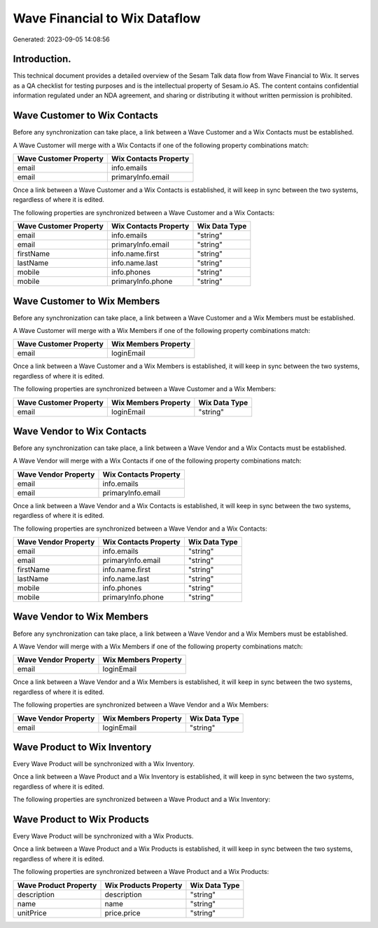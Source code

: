 ==============================
Wave Financial to Wix Dataflow
==============================

Generated: 2023-09-05 14:08:56

Introduction.
------------

This technical document provides a detailed overview of the Sesam Talk data flow from Wave Financial to Wix. It serves as a QA checklist for testing purposes and is the intellectual property of Sesam.io AS. The content contains confidential information regulated under an NDA agreement, and sharing or distributing it without written permission is prohibited.

Wave Customer to Wix Contacts
-----------------------------
Before any synchronization can take place, a link between a Wave Customer and a Wix Contacts must be established.

A Wave Customer will merge with a Wix Contacts if one of the following property combinations match:

.. list-table::
   :header-rows: 1

   * - Wave Customer Property
     - Wix Contacts Property
   * - email
     - info.emails
   * - email
     - primaryInfo.email

Once a link between a Wave Customer and a Wix Contacts is established, it will keep in sync between the two systems, regardless of where it is edited.

The following properties are synchronized between a Wave Customer and a Wix Contacts:

.. list-table::
   :header-rows: 1

   * - Wave Customer Property
     - Wix Contacts Property
     - Wix Data Type
   * - email
     - info.emails
     - "string"
   * - email
     - primaryInfo.email
     - "string"
   * - firstName
     - info.name.first
     - "string"
   * - lastName
     - info.name.last
     - "string"
   * - mobile
     - info.phones
     - "string"
   * - mobile
     - primaryInfo.phone
     - "string"


Wave Customer to Wix Members
----------------------------
Before any synchronization can take place, a link between a Wave Customer and a Wix Members must be established.

A Wave Customer will merge with a Wix Members if one of the following property combinations match:

.. list-table::
   :header-rows: 1

   * - Wave Customer Property
     - Wix Members Property
   * - email
     - loginEmail

Once a link between a Wave Customer and a Wix Members is established, it will keep in sync between the two systems, regardless of where it is edited.

The following properties are synchronized between a Wave Customer and a Wix Members:

.. list-table::
   :header-rows: 1

   * - Wave Customer Property
     - Wix Members Property
     - Wix Data Type
   * - email
     - loginEmail
     - "string"


Wave Vendor to Wix Contacts
---------------------------
Before any synchronization can take place, a link between a Wave Vendor and a Wix Contacts must be established.

A Wave Vendor will merge with a Wix Contacts if one of the following property combinations match:

.. list-table::
   :header-rows: 1

   * - Wave Vendor Property
     - Wix Contacts Property
   * - email
     - info.emails
   * - email
     - primaryInfo.email

Once a link between a Wave Vendor and a Wix Contacts is established, it will keep in sync between the two systems, regardless of where it is edited.

The following properties are synchronized between a Wave Vendor and a Wix Contacts:

.. list-table::
   :header-rows: 1

   * - Wave Vendor Property
     - Wix Contacts Property
     - Wix Data Type
   * - email
     - info.emails
     - "string"
   * - email
     - primaryInfo.email
     - "string"
   * - firstName
     - info.name.first
     - "string"
   * - lastName
     - info.name.last
     - "string"
   * - mobile
     - info.phones
     - "string"
   * - mobile
     - primaryInfo.phone
     - "string"


Wave Vendor to Wix Members
--------------------------
Before any synchronization can take place, a link between a Wave Vendor and a Wix Members must be established.

A Wave Vendor will merge with a Wix Members if one of the following property combinations match:

.. list-table::
   :header-rows: 1

   * - Wave Vendor Property
     - Wix Members Property
   * - email
     - loginEmail

Once a link between a Wave Vendor and a Wix Members is established, it will keep in sync between the two systems, regardless of where it is edited.

The following properties are synchronized between a Wave Vendor and a Wix Members:

.. list-table::
   :header-rows: 1

   * - Wave Vendor Property
     - Wix Members Property
     - Wix Data Type
   * - email
     - loginEmail
     - "string"


Wave Product to Wix Inventory
-----------------------------
Every Wave Product will be synchronized with a Wix Inventory.

Once a link between a Wave Product and a Wix Inventory is established, it will keep in sync between the two systems, regardless of where it is edited.

The following properties are synchronized between a Wave Product and a Wix Inventory:

.. list-table::
   :header-rows: 1

   * - Wave Product Property
     - Wix Inventory Property
     - Wix Data Type


Wave Product to Wix Products
----------------------------
Every Wave Product will be synchronized with a Wix Products.

Once a link between a Wave Product and a Wix Products is established, it will keep in sync between the two systems, regardless of where it is edited.

The following properties are synchronized between a Wave Product and a Wix Products:

.. list-table::
   :header-rows: 1

   * - Wave Product Property
     - Wix Products Property
     - Wix Data Type
   * - description
     - description
     - "string"
   * - name
     - name
     - "string"
   * - unitPrice
     - price.price
     - "string"

